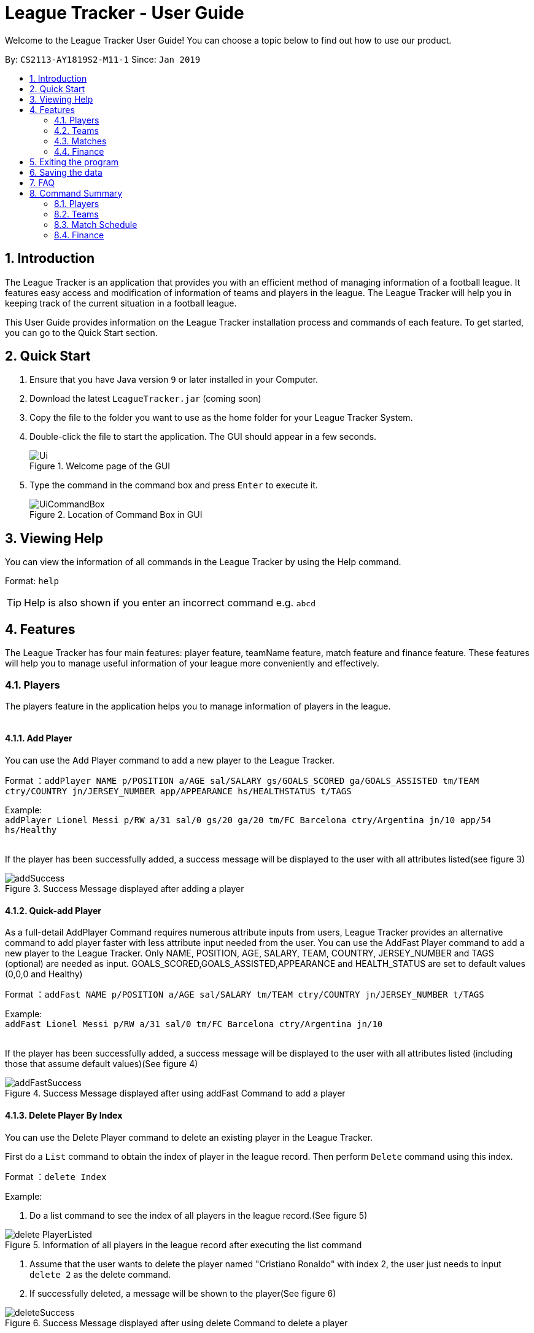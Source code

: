 = League Tracker - User Guide
:site-section: UserGuide
:toc:
:toc-title:
:toc-placement: preamble
:sectnums:
:imagesDir: images
:stylesDir: stylesheets
:xrefstyle: full
:experimental:
ifdef::env-github[]
:tip-caption: :bulb:
:note-caption: :information_source:
endif::[]

Welcome to the League Tracker User Guide! You can choose a topic below to find out how to use our product.

By: `CS2113-AY1819S2-M11-1`	Since: `Jan 2019`

== Introduction

The League Tracker is an application that provides you with an efficient method of managing information of a football league. It features easy access and modification of information of teams and players in the league. The League Tracker will help you in keeping track of the current situation in a football league.

This User Guide provides information on the League Tracker installation process and commands of each feature. To get started, you can go to the Quick Start section.

== Quick Start

.  Ensure that you have Java version `9` or later installed in your Computer.
.  Download the latest `LeagueTracker.jar` (coming soon)
.  Copy the file to the folder you want to use as the home folder for your League Tracker System.
.  Double-click the file to start the application. The GUI should appear in a few seconds.

+
.Welcome page of the GUI
image::Ui.png[]
+
.  Type the command in the command box and press kbd:[Enter] to execute it.
+
.Location of Command Box in GUI
image::UiCommandBox.png[]

== Viewing Help

You can view the information of all commands in the League Tracker by using the Help command.

Format: `help`

[TIP]
====
Help is also shown if you enter an incorrect command e.g. `abcd`
====

== Features

The League Tracker has four main features: player feature, teamName feature,  match feature and finance feature. These features will help you to manage useful information of your league more conveniently and effectively.

=== Players
The players feature in the application helps you to manage information of players in the league. +
{empty} +

==== *Add Player*
You can use the Add Player command to add a new player to the League Tracker. +

Format ：`addPlayer NAME p/POSITION a/AGE sal/SALARY gs/GOALS_SCORED ga/GOALS_ASSISTED tm/TEAM ctry/COUNTRY jn/JERSEY_NUMBER
app/APPEARANCE hs/HEALTHSTATUS t/TAGS`

Example: +
`addPlayer Lionel Messi p/RW a/31 sal/0 gs/20 ga/20 tm/FC Barcelona ctry/Argentina jn/10 app/54 hs/Healthy`
{empty} +
{empty} +

If the player has been successfully added, a success message will be displayed to the user with all attributes
listed(see figure 3)

.Success Message displayed after adding a player
image::addSuccess.png[]


==== *Quick-add Player*
As a full-detail AddPlayer Command requires numerous attribute inputs from users,
League Tracker provides an alternative command to add player faster with less attribute input
needed from the user. You can use the AddFast Player command to add a new player to the League Tracker.
Only NAME, POSITION, AGE, SALARY, TEAM, COUNTRY, JERSEY_NUMBER and TAGS (optional) are needed as input.
GOALS_SCORED,GOALS_ASSISTED,APPEARANCE and HEALTH_STATUS are set to default values (0,0,0 and Healthy)


Format ：`addFast NAME p/POSITION a/AGE sal/SALARY tm/TEAM ctry/COUNTRY jn/JERSEY_NUMBER t/TAGS`

Example: +
`addFast Lionel Messi p/RW a/31 sal/0 tm/FC Barcelona ctry/Argentina jn/10`
{empty} +
{empty} +

If the player has been successfully added, a success message will be displayed to the user with all attributes listed
(including those that assume default values)(See figure 4)

.Success Message displayed after using addFast Command to add a player
image::addFastSuccess.png[]


==== *Delete Player By Index*
You can use the Delete Player command to delete an existing player in the League Tracker.

First do a `List` command to obtain the index of player in the league record. Then perform `Delete` command using this
index.

Format ：`delete Index`

Example:

1. Do a list command to see the index of all players in the league record.(See figure 5)

.Information of all players in the league record after executing the list command
image::delete_PlayerListed.png[]

2. Assume that the user wants to delete the player named "Cristiano Ronaldo" with index 2, the user just needs to input
`delete 2` as the delete command.

3. If successfully deleted, a message will be shown to the player(See figure 6)

.Success Message displayed after using delete Command to delete a player
image::deleteSuccess.png[]


==== *Delete Player By Name and Team Name(coming in v1.4)*
You can use the Delete Player command to delete an existing player in the League Tracker. +

Format ：`deletePlayer NAME TEAM`

Example: +
`delete Lionel Messi tm/FC Barcelona`
{empty} +
{empty} +

==== *View Player Profile By Index*
You can use the Display Player Profile command to display the whole profile of a selected player. +

First, you should do a `list` Command to obtain the index of the target player.

Then, you can use this `viewall` Command for the full player profile for the player.

Format ：

*  `list` +
*  `viewall Index`

Example:

*  `list` +
*  `viewall 1`

If the player with the index exists, a success message will be displayed to the user containing all information
regarding the player

.Success Message displayed to user with a viewAll Command by index
image::viewAllSuccess.png[]
{empty} +

==== *View Player Profile By Name and TeamName(coming in v1.4)*
You can use the Display Player Profile command to display the whole profile of a selected player. +

Format ：`DisplayProfile NAME TEAM`

Example: +
`DisplayProfile Lionel Messi tm/FC Barcelona`
{empty} +
{empty} +

==== *Edit Player Profile*
You can use this `editPlayer` command to edit information of an existing player's profile in the League Tracker. +

First, you need to do a `list` command to obtain the index number of the target player in league tracker's record.

Then, you can use this command to key in the attribute information you want to edit. Consequently the profile of
the target player will be edited accordingly with the information provided.

[TIP]
====
Our `editPlayer` command allows the user to make changes to one or more attributes in the player profile.
Simply follow the format and key in only the attribute information that you want to update.

Please note that you need to key in at least one attribute to make the `editPlayer` command meaningful.
====

Format ：

* `list` +
* `editPlayer INDEX_NUMBER [n/NAME] [p/POSITION_PLAYED] [a/AGE] [sal/SALARY] [gs/GOALS_SCORED] [ga/GOALS_ASSISTED]
[tm/TEAM_NAME] [ctry/NATIONALITY] [jn/JERSEY_NUMBER] [app/APPEARANCE] [hs/HEALTH_STATUS] [t/TAGS]`

('[]' means that this entry is optional, If it is not typed in the input, the original information for this particular
attribute will be kept unchanged)



Example:

let's say you want to edit the player profile of a player with name 'Lionel Messi'

Specifically, you want to change the salary information to be '2000' in the league tracker.

* `list` +

.Information displayed after `list` command
image::edit_list.png[]

From the `list` command (See figure 8), you find out that the Player 'Lionel Messi' index number is 3.

* `editPlayer 3 sal/2000`

If the edition is executed successfully, a success message will be displayed to the user containing the player
profile after edition(See figure 9).

.Success Message after edition
image::edit_success.png[]

{empty} +


==== *List All Players in the league*
You can use the `list` command to see the list of all players in the league. +

Format ：`list`

A list of all players' information will be displayed following the command.(See figure 8)

.Successful output of a list Command
image::listSuccess.png[]

==== *List Players in a team(not in v1.3)*
You can use the List Player command to see the list of players in a selected teamName. +

Format ：`ListPlayer NameOfTeam` +

Example: +
`ListPlayer Liverpool`
{empty} +
{empty} +



=== Teams
The teams feature in the application helps you to manage information of football teams in the league. 
{empty} +
{empty} +

==== *Add Team*
You can use the Add Team command to add a new teamName to the League Tracker. +

Format : `AddTeam NAME c/COUNTRY g/GOAL SCORED p/POINTS`

Example: +
 `AddTeam Liverpool c/United Kingdom g/64 p/70` +
 
Adds a new teamName with the specified details.
{empty} +
{empty} +

==== *Delete Team*
You can use the Delete Team command to delete an existing teamName from League Tracker. +

Format : `DelTeam INDEX`

Example: +

* `ListTeam` +
* `DelTeam 1` +

Deletes the 1st teamName in the teamName list.
{empty} +
{empty} +

==== *Edit Team*
You can use the Edit Team command to edit information of a teamName in League Tracker. +
Format : `EditTeam INDEX [c/COUNTRY] [g/GOAL SCORED] [p/POINTS]`

Example: +

* `ListTeam` +
* `EditTeam 1 c/Singapore` +

Edits the nationality of the 1st teamName in the teamName list to Singapore.
{empty} +
{empty} +

==== *List Team*
You can use the list Team command to see the list of all current teams in the league. +

Format : `ListTeam`
{empty} +
{empty} +

=== Matches
The Match Schedule Feature in the application helps you to manage information of matches in the league. 
{empty} +
{empty} +

==== *Add Matches*
You can use the Add Matches command to add a new match to the League Tracker. +

Format : `addmatch dd/mm/yyyy h/hometeam a/awayteam`

Example: +
 `addmatch 28/02/2019 h/Fulham a/Chelsea` +
 
Adds a new match with the specified details.
{empty} +
{empty} +
 
==== *Delete Matches*
You can use the Delete Matches command to delete an existing match from League Tracker. +

Format : `deletematch INDEX`

Example: +

* `listmatch` +
* `deletematch 1` +

Deletes the 1st match in the match list.
{empty} +
{empty} +

==== *List Matches*
You can use the List Matches command to see the list of all matches in the current league. +

Format : `listmatch`
{empty} +
{empty} +

==== *Update Matches*
You can use the Update Matches command to update the outcome of an existing match in League Tracker. +

Format : `updatematch INDEX h/homerevenue a/awayrevenue g/goalscorer o/owngoalscorer`

Example: +

* `listmatch` +
* `updatematch 1 h/200 a/100 g/Gonzalo Higuain g/Calum Chambers o/Tim Ream` +

Updates the 1st match in the match list with specified match results.
{empty} +
{empty} +

=== Finance
The Finance Feature in the application helps you to manage and keep track of financial conditions in the league.
{empty} +
{empty} +

==== *Get League Finance*
You can use the Get League Finance command to view the total financial income in USD of the league. +

Format : `getLeagueFinance`

Example: +
`getLeagueFinance`
{empty} +
{empty} +

==== *Get Team Finance*
You can use the Get Team Finance command to view the financial condition in USD of a selected teamName in League Tracker. +

Format : `finance INDEX`

Example: +

* `ListTeam` +
* `finance 1`
{empty} +
{empty} +

==== *List Team Finance*
You can use the List Team Finance command to view the list of financial condition in USD of all Teams in the league. +

Format : `listFinance`

Example: +
`listFinance` +

== Exiting the program

You can use the Exit command to exit the program. +

Format: `exit`

== Saving the data

League tracker data are saved in the hard disk automatically after any command that changes the data.

You do not need to save data manually. League tracker data are saved in a file called `leaguetracker.txt` in the project root folder.

== FAQ

*Q: How do I transfer my data to another Computer?* +

A: Install the app in the other computer and overwrite the empty data file it creates with the file that contains the data of your previous LeagueTracker folder.

== Command Summary

=== Players

Add a Player to League : `AddPlayer` +
Delete a Player from League : `DeletePlayer` +
Display a Player's Profile : `DisplayProfile` +
Edit a Player's Profile : `EditPlayer` +
List all Players in the league : `ListAllPlayer` +
List Players in a Team : `ListPlayer`

=== Teams

Add Team to League : `AddTeam` +
Delete Team from League : `DelTeam` +
Edit Team's Profile : `EditTeam` +
List Team in League : `ListTeam`

=== Match Schedule
Add Match to League : `AddMatch` +
Delete Match from League : `DeleteMatch` +
List Matches in League : `ListMatches`

=== Finance
Get League Finance : `GetLeagueFinance` +
Get Team Finance : `GetTeamFinance` +
List Team Finance : `ListTeamFinance`

